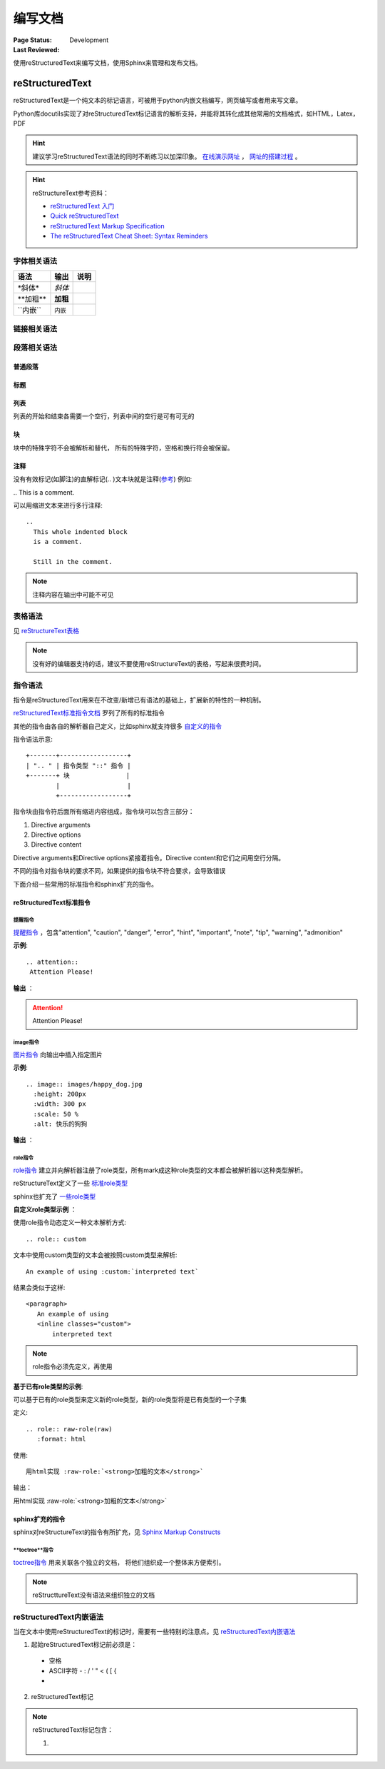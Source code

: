 .. _`编写文档`:

================================
编写文档
================================

:Page Status: Development
:Last Reviewed: 

使用reStructuredText来编写文档，使用Sphinx来管理和发布文档。

reStructuredText
================

reStructuredText是一个纯文本的标记语言，可被用于python内嵌文档编写，网页编写或者用来写文章。

Python库docutils实现了对reStructuredText标记语言的解析支持，并能将其转化成其他常用的文档格式，如HTML，Latex，PDF

.. hint::

 建议学习reStructuredText语法的同时不断练习以加深印象。
 `在线演示网址 <https://www.tele3.cz/jbar/rest/rest.html>`_ ， `网址的搭建过程 <https://www.tele3.cz/jbar/rest/about.html>`_ 。
 
.. hint::

 reStructureText参考资料：
 
 - `reStructuredText 入门 <http://sphinx-doc-zh.readthedocs.org/en/latest/rest.html>`_
 - `Quick reStructuredText <http://docutils.sourceforge.net/docs/user/rst/quickref.html>`_
 - `reStructuredText Markup Specification <http://docutils.sourceforge.net/docs/ref/rst/restructuredtext.html>`_
 - `The reStructuredText Cheat Sheet: Syntax Reminders <http://docutils.sourceforge.net/docs/user/rst/cheatsheet.html>`_

字体相关语法
----------------

==================== ==================== ======================
    **语法**               **输出**              **说明**
==================== ==================== ======================
\*斜体*              *斜体*                 
\**加粗**            **加粗**                         
\``内嵌``            ``内嵌``                     
==================== ==================== ======================

链接相关语法
-----------------

.. raw:: html

            <table border="1" cellpadding="1" cellspacing="1" style="width: 500px;">
                <tbody>
                    <tr>
                        <td style="text-align: center;">
                            <strong>语法</strong></td>
                        <td style="text-align: center;">
                            <strong>输出</strong></td>
                        <td style="text-align: center;">
                            <strong>说明</strong></td>
                    </tr>
                    <tr>
                        <td>
                            `python &lt;http://www.python.org&gt;`_</td>
                        <td>
                            <a href="http://www.python.org">python</a></td>
                        <td>
                            内嵌外部链接</td>
                    </tr>
                    <tr>
                        <td>
                                pypi_<br />
                                .. _pypi: https://pypi.python.org/pypi<br />
                        </td>
                        <td>
                            <a href="https://pypi.python.org/pypi">pypi</a></td>
                        <td>
                            外部链接1</td>
                    </tr>
                    <tr>
                        <td>
                                `python docs`_<br />
                                .. _`python docs`: http://docs.python.org<br />
                        </td>
                        <td>
                            <a href="http://docs.python.org">python docs</a></td>
                        <td>
                            外部链接2</td>
                    </tr>
                    <tr>
                        <td>
                                `python intro`_<br />
                                .. _`python intro`:<br />
                                 python introducation<br />
                        </td>
                        <td>
                            <p>
                                <a href="#python-intro">python intro</a></p>
                            <p id="python-intro">
                                python introducation</p>
                        </td>
                        <td>
                            内部链接</td>
                    </tr>
                    <tr>
                        <td>
                                `anonymous`__<br />
                                __ http://www.python.org/<br />
                        </td>
                        <td>
                            <a href="http://www.python.org/">anonymous</a></td>
                        <td>
                            匿名链接</td>
                    </tr>
                    <tr>
                        <td>
                                [1]_<br />
                                .. [1] this is a footnote<br />
                        </td>
                        <td>
                            <p class="first">
                                <a class="footnote-reference" href="#id3" id="id2">[1]</a></p>
                            <table frame="void" id="id3" rules="none">
                                <tbody valign="top">
                                    <tr>
                                        <td>
                                            <a class="fn-backref" href="#id2">[1]</a></td>
                                        <td>
                                            this is a foot note</td>
                                    </tr>
                                </tbody>
                            </table>
                        </td>
                        <td>
                            脚注</td>
                    </tr>
                    <tr>
                        <td>
                                [citation]_<br />
                                .. [citation] this is a citation<br />
                        </td>
                        <td>
                            <p>
                                <a href="#citation" id="id4">[citation]</a></p>
                            <table frame="void" id="citation" rules="none">
                                <tbody valign="top">
                                    <tr>
                                        <td>
                                            <a class="fn-backref" href="#id4">[citation]</a></td>
                                        <td>
                                            this is a citation</td>
                                    </tr>
                                </tbody>
                            </table>
                        </td>
                        <td>
                            引用</td>
                    </tr>
                </tbody>
            </table>

段落相关语法
-----------------

普通段落
^^^^^^^^^^^^^^^^^

.. raw:: html

        <table border="1" cellpadding="1" cellspacing="1">
			<tbody>
				<tr>
					<td style="text-align: center;">
						<strong>语法</strong></td>
					<td style="text-align: center;">
						<strong>输出</strong></td>
					<td style="text-align: center;">
						<strong>说明</strong></td>
				</tr>
				<tr>
					<td>
						This is a paragraph.<br />
						<br />
						Paragraphs line up at<br />
						their left edges,<br />
						and are normally separated<br />
						by blank lines.</td>
					<td>
						This is a paragraph.<br />
						Paragraphs line up at their left edges, and are normally separated by blank lines.</td>
					<td>
						段落以空行分隔</td>
				</tr>
			</tbody>
		</table>


标题
^^^^^^^^^^^^^^^^

.. raw:: html

		<table border="1" cellpadding="1" cellspacing="1" style="table-layout: fixed;">
			<tbody>
				<tr>
					<td style="width: 30%; text-align: center;">
						<strong>语法</strong></td>
					<td style="width: 30%; text-align: center;">
						<strong>输出</strong></td>
					<td style="width: 30%; text-align: center;">
						<strong>说明</strong></td>
				</tr>
				<tr>
					<td>
							parts<br />
							###########<br />
						<br />
							chapters<br />
							***********<br />
						<br />
							sections<br />
							=========<br />
						<br />
							subsections<br />
							------------<br />
						<br />
							subsubsections<br />
							^^^^^^^^^^^^^^^<br />
						<br />
							paragraphs<br />
							&quot;&quot;&quot;&quot;&quot;&quot;&quot;&quot;&quot;&quot;&quot;&quot;&quot;<br />
					</td>
					<td>
						<h1 style="text-align: center;">
							parts</h1>
						<h2 style="text-align: center;">
							chapters</h2>
						<h3>
							sections</h3>
						<h4>
							subsections</h4>
						<h5>
							subsubsections</h5>
						<h6>
							paragraphs</h6>
					</td>
					<td>
						<p>标题由底部（或底部和顶部）连续的一组ASCII非字母数字的字符标识， 标题级别自动分配，最先出现的标题级别较高， 推荐使用标识字符有"= - ` : ' " ~ ^ _ * + # < >"。</p>
                        <p>Sphinx推荐在python文档中使用如下的规则：</p>
                        <li># with overline, for parts</li>
                        <li>* with overline, for chapters</li>
                        <li>=, for sections</li>
                        <li>-, for subsections</li>
                        <li>^, for subsubsections</li>
                        <li>", for paragraphs</li>

                        </td>
				</tr>
			</tbody>
		</table>

列表
^^^^^^^^^^^^^^

列表的开始和结束各需要一个空行，列表中间的空行是可有可无的

.. raw:: html

		<table border="1" cellpadding="1" cellspacing="1">
			<tbody>
				<tr>
					<td style="text-align: center;">
						<strong>语法</strong></td>
					<td style="text-align: center;">
						<strong>输出</strong></td>
					<td style="text-align: center;">
						<strong>说明</strong></td>
				</tr>
				<tr>
					<td>
						- This is item 1<br />
						- This is item 2</td>
					<td>
						<ul>
							<li>
								This is item 1</li>
							<li>
								This is item 2</li>
						</ul>
					</td>
					<td>
						Bullet Lists</td>
				</tr>
				<tr>
					<td>
						3. This is the first item<br />
						4. This is the second item<br />
						5. Enumerators are arabic numbers, single letters, or roman numerals<br />
						6. List items should be sequentially numbered, but need not start at 1 (although not all formatters will honour the first index).<br />
						#. This item is auto-enumerated</td>
					<td>
						<ol start="3">
							<li>
								This is the first item</li>
							<li>
								This is the second item</li>
							<li>
								Enumerators are arabic numbers, single letters, or roman numerals</li>
							<li>
								List items should be sequentially numbered, but need not start at 1 (although not all formatters will honour the first index).</li>
							<li>
								This item is auto-enumerated</li>
						</ol>
					</td>
					<td>
						Enumerated Lists</td>
				</tr>
				<tr>
					<td>
						what<br />
						  Definition lists associate a term with a definition.<br />
						how<br />
						  The term is a one-line phrase, and the definition is one or more paragraphs or body elements, indented relative to the term. Blank lines are not allowed between term and definition.</td>
					<td>
						<dl>
							<dt>
								<strong>what</strong></dt>
							<dd>
								Definition lists associate a term with a definition.</dd>
							<dt>
								<strong>how</strong></dt>
							<dd>
								The term is a one-line phrase, and the definition is one or more paragraphs or body elements, indented relative to the term. Blank lines are not allowed between term and definition.</dd>
						</dl>
					</td>
					<td>
						Definition Lists</td>
				</tr>
				<tr>
					<td>
						:Authors:<br />
						Tony J. (Tibs) Ibbs,<br />
						David Goodger<br />
						<br />
						(and sundry other good-natured folks)<br />
						<br />
						:Version: 1.0 of 2001/08/08<br />
						:Dedication: To my father.</td>
					<td>
						<strong>Authors:</strong> Tony J. (Tibs) Ibbs, David Goodger<br />
						(and sundry other good-natured folks)<br />
						<strong>Version:</strong> 1.0 of 2001/08/08<br />
						<strong>Dedication:</strong> To my father.</td>
					<td>
						Field Lists</td>
				</tr>
				<tr>
					<td>
						-a            command-line option &quot;a&quot;<br />
						-b file       options can have arguments<br />
						              and long descriptions<br />
						--long        options can be long also<br />
						--input=file  long options can also have<br />
						              arguments<br />
						/V            DOS/VMS-style options too</td>
					<td>
						<table border="0" width="100%">
							<tbody valign="top">
								<tr>
									<td width="30%">
										-a</td>
									<td>
										command-line option &quot;a&quot;</td>
								</tr>
								<tr>
									<td>
										-b <i>file</i></td>
									<td>
										options can have arguments and long descriptions</td>
								</tr>
								<tr>
									<td>
										--long</td>
									<td>
										options can be long also</td>
								</tr>
								<tr>
									<td>
										--input=<i>file</i></td>
									<td>
										long options can also have arguments</td>
								</tr>
								<tr>
									<td>
										/V</td>
									<td>
										DOS/VMS-style options too</td>
								</tr>
							</tbody>
						</table>
					</td>
					<td>
						Option Lists</td>
				</tr>
			</tbody>
		</table>

块
^^^^^^^^^^^^^^^

块中的特殊字符不会被解析和替代， 所有的特殊字符，空格和换行符会被保留。

.. raw:: html

		<table border="1" cellpadding="1" cellspacing="1" style="table-layout: fixed;">
			<tbody>
				<tr>
					<td style="width: 40%; text-align: center;">
						<strong>语法</strong></td>
					<td style="width: 40%; text-align: center;">
						<strong>输出</strong></td>
					<td style="width: 20%; text-align: center;">
						<strong>说明</strong></td>
				</tr>
				<tr>
					<td>
						A paragraph containing only two colons<br />
						indicates that the following indented<br />
						or quoted text is a literal block.<br />
						<br />
						::<br />
						<br />
						Whitespace, newlines, blank lines, and<br />
						all kinds of markup (like *this* or<br />
						\this) is preserved by literal blocks.<br />
						<br />
						The paragraph containing only &#39;::&#39;<br />
						will be omitted from the result.<br />
						<br />
						The ``::`` may be tacked onto the very<br />
						end of any paragraph. The ``::`` will be<br />
						omitted if it is preceded by whitespace.<br />
						The ``::`` will be converted to a single<br />
						colon if preceded by text, like this::<br />
						<br />
						It&#39;s very convenient to use this form.<br />
						<br />
						Literal blocks end when text returns to<br />
						the preceding paragraph&#39;s indentation.<br />
						This means that something like this<br />
						is possible::<br />
						<br />
						We start here<br />
						and continue here<br />
						and end here.<br />
						<br />
						Per-line quoting can also be used on<br />
						unindented literal blocks::<br />
						<br />
						&gt; Useful for quotes from email and<br />
						&gt; for Haskell literate programming.</td>
					<td>
						<p>
							A paragraph containing only two colons indicates that the following indented or quoted text is a literal block.</p>
						<pre>
  Whitespace, newlines, blank lines, and
  all kinds of markup (like *this* or
  \this) is preserved by literal blocks.

  The paragraph containing only &#39;::&#39;
  will be omitted from the result.</pre>
						<p>
							The :: may be tacked onto the very end of any paragraph. The :: will be omitted if it is preceded by whitespace. The :: will be converted to a single colon if preceded by text, like this:</p>
						<pre>
  It&#39;s very convenient to use this form.</pre>
						<p>
							Literal blocks end when text returns to the preceding paragraph&#39;s indentation. This means that something like this is possible:</p>
						<pre>
      We start here
    and continue here
  and end here.</pre>
						<p>
							Per-line quoting can also be used on unindented literal blocks:</p>
						<pre>
  &gt; Useful for quotes from email and
  &gt; for Haskell literate programming.</pre>
					</td>
					<td>
						<strong>段落块</strong><br />
						两个冒号加一个空行后面所有的缩进的段落都是块</td>
				</tr>
				<tr>
					<td>
						| Line blocks are useful for addresses,<br />
						| verse, and adornment-free lists.<br />
						|<br />
						| Each new line begins with a<br />
						| vertical bar (&quot;|&quot;).<br />
						| Line breaks and initial indents<br />
						| are preserved.<br />
						| Continuation lines are wrapped<br />
						portions of long lines; they begin<br />
						with spaces in place of vertical bars.</td>
					<td>
						Line blocks are useful for addresses,<br />
						verse, and adornment-free lists.<br />
						<br />
						Each new line begins with a<br />
						vertical bar (&quot;|&quot;).<br />
						Line breaks and initial indents<br />
						are preserved.<br />
						Continuation lines are wrapped<br />
						portions of long lines;<br />
						they begin with spaces in place<br />
						of vertical bars.</td>
					<td>
						<strong>行块</strong></td>
				</tr>
			</tbody>
			<tbody>
			</tbody>
		</table>

注释
^^^^^^^^^^^^^^^

没有有效标记(如脚注)的直解标记(.. )文本块就是注释(`参考 <http://docutils.sourceforge.net/docs/ref/rst/restructuredtext.html#comments>`_) 例如:

| .. This is a comment.


可以用缩进文本来进行多行注释:

::

 ..
   This whole indented block
   is a comment.

   Still in the comment.

.. note::

 注释内容在输出中可能不可见
   
   
表格语法
--------------------

见 `reStructureText表格 <http://docutils.sourceforge.net/docs/ref/rst/restructuredtext.html#tables>`_

.. note:: 

 没有好的编辑器支持的话，建议不要使用reStructureText的表格，写起来很费时间。


指令语法
--------------------

指令是reStructuredText用来在不改变/新增已有语法的基础上，扩展新的特性的一种机制。

`reStructuredText标准指令文档 <http://docutils.sourceforge.net/docs/ref/rst/directives.html>`_ 罗列了所有的标准指令

其他的指令由各自的解析器自己定义，比如sphinx就支持很多 `自定义的指令 <http://sphinx-doc-zh.readthedocs.org/en/latest/markup/index.html>`_ 

指令语法示意:: 

    +-------+------------------+
    | ".. " | 指令类型 "::" 指令 |
    +-------+ 块               |
            |                  |
            +------------------+
            
指令块由指令符后面所有缩进内容组成，指令块可以包含三部分：

1. Directive arguments
2. Directive options
3. Directive content

Directive arguments和Directive options紧接着指令。Directive content和它们之间用空行分隔。

不同的指令对指令块的要求不同，如果提供的指令块不符合要求，会导致错误

下面介绍一些常用的标准指令和sphinx扩充的指令。

        
reStructuredText标准指令
^^^^^^^^^^^^^^^^^^^^^^^^^^^^^^^^^^

提醒指令
"""""""""""

`提醒指令 <http://docutils.sourceforge.net/docs/ref/rst/directives.html#specific-admonitions>`_ ，包含"attention", "caution", "danger", "error", "hint", "important", "note", "tip", "warning", "admonition"

**示例**:: 

 .. attention::
  Attention Please!
  
**输出** ：

.. attention::
 Attention Please!
 
image指令
"""""""""""""

`图片指令 <http://docutils.sourceforge.net/docs/ref/rst/directives.html#image>`_ 向输出中插入指定图片

**示例**:: 

 .. image:: images/happy_dog.jpg
   :height: 200px
   :width: 300 px
   :scale: 50 %
   :alt: 快乐的狗狗
  
**输出** ：

.. image:: images/happy_dog.jpg
   :height: 200px
   :width: 300 px
   :scale: 50 %
   :alt: 快乐的狗狗


**role指令**
""""""""""""""""""""""

`role指令 <http://docutils.sourceforge.net/docs/ref/rst/directives.html#custom-interpreted-text-roles>`_ 建立并向解析器注册了role类型，所有mark成这种role类型的文本都会被解析器以这种类型解析。

reStructureText定义了一些 `标准role类型 <http://docutils.sourceforge.net/docs/ref/rst/roles.html>`_ 

sphinx也扩充了 `一些role类型 <http://sphinx-doc-zh.readthedocs.org/en/latest/markup/inline.html#role-ref>`_ 

**自定义role类型示例** ：

使用role指令动态定义一种文本解析方式:: 

 .. role:: custom
 
文本中使用custom类型的文本会被按照custom类型来解析:: 

 An example of using :custom:`interpreted text`
 
结果会类似于这样:: 

 <paragraph>
    An example of using
    <inline classes="custom">
        interpreted text

.. note:: 

 role指令必须先定义，再使用
   
**基于已有role类型的示例**:

可以基于已有的role类型来定义新的role类型，新的role类型将是已有类型的一个子集

定义:: 

 .. role:: raw-role(raw)
    :format: html

使用:: 
    
 用html实现 :raw-role:`<strong>加粗的文本</strong>`
 
输出：

.. role:: raw-role(raw)
    :format: html
    
用html实现 :raw-role:`<strong>加粗的文本</strong>` 


sphinx扩充的指令
^^^^^^^^^^^^^^^^^^^^^^^^^^^^^^^^^^^

sphinx对reStructureText的指令有所扩充，见 `Sphinx Markup Constructs <http://sphinx-doc-zh.readthedocs.org/en/latest/markup/index.html>`_

**toctree**指令
""""""""""""""""""""""

`toctree指令 <http://sphinx-doc-zh.readthedocs.org/en/latest/markup/toctree.html>`_ 用来关联各个独立的文档， 将他们组织成一个整体来方便索引。

.. note:: 

 reStructtureText没有语法来组织独立的文档


reStructuredText内嵌语法
---------------------------

当在文本中使用reStructuredText的标记时，需要有一些特别的注意点。见 `reStructuredText内嵌语法 <http://docutils.sourceforge.net/docs/ref/rst/restructuredtext.html#inline-markup>`_

1. 起始reStructuredText标记前必须是：
 - 空格
 - ASCII字符 - : / ' " < ( [ {
 - 
2. reStructuredText标记



.. note::

 reStructuredText标记包含：
 
 1. 




